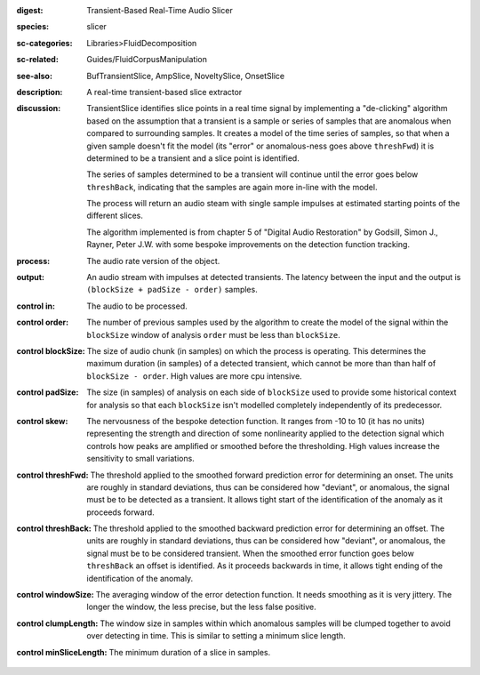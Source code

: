 :digest: Transient-Based Real-Time Audio Slicer
:species: slicer
:sc-categories: Libraries>FluidDecomposition
:sc-related: Guides/FluidCorpusManipulation
:see-also: BufTransientSlice, AmpSlice, NoveltySlice, OnsetSlice
:description: A real-time transient-based slice extractor
:discussion: 

  TransientSlice identifies slice points in a real time signal by implementing a "de-clicking" algorithm based on the assumption that a transient is a sample or series of samples that are anomalous when compared to surrounding samples. It creates a model of the time series of samples, so that when a given sample doesn't fit the model (its "error" or anomalous-ness goes above ``threshFwd``) it is determined to be a transient and a slice point is identified. 

  The series of samples determined to be a transient will continue until the error goes below ``threshBack``, indicating that the samples are again more in-line with the model.

  The process will return an audio steam with single sample impulses at estimated starting points of the different slices.

  The algorithm implemented is from chapter 5 of "Digital Audio Restoration" by Godsill, Simon J., Rayner, Peter J.W. with some bespoke improvements on the detection function tracking.

:process: The audio rate version of the object.
:output: An audio stream with impulses at detected transients. The latency between the input and the output is ``(blockSize + padSize - order)`` samples.

:control in:

   The audio to be processed.

:control order:

  The number of previous samples used by the algorithm to create the model of the signal within the ``blockSize`` window of analysis ``order`` must be less than ``blockSize``.

:control blockSize:

  The size of audio chunk (in samples) on which the process is operating. This determines the maximum duration (in samples) of a detected transient, which cannot be more than than half of ``blockSize - order``. High values are more cpu intensive.

:control padSize:

  The size (in samples) of analysis on each side of ``blockSize`` used to provide some historical context for analysis so that each ``blockSize`` isn't modelled completely independently of its predecessor.

:control skew:

  The nervousness of the bespoke detection function. It ranges from -10 to 10 (it has no units) representing the strength and direction of some nonlinearity applied to the detection signal which controls how peaks are amplified or smoothed before the thresholding. High values increase the sensitivity to small variations.

:control threshFwd:

  The threshold applied to the smoothed forward prediction error for determining an onset. The units are roughly in standard deviations, thus can be considered how "deviant", or anomalous, the signal must be to be detected as a transient. It allows tight start of the identification of the anomaly as it proceeds forward.

:control threshBack:

  The threshold applied to the smoothed backward prediction error for determining an offset. The units are roughly in standard deviations, thus can be considered how "deviant", or anomalous, the signal must be to be considered transient. When the smoothed error function goes below ``threshBack`` an offset is identified. As it proceeds backwards in time, it allows tight ending of the identification of the anomaly.

:control windowSize:

  The averaging window of the error detection function. It needs smoothing as it is very jittery. The longer the window, the less precise, but the less false positive.

:control clumpLength:

  The window size in samples within which anomalous samples will be clumped together to avoid over detecting in time. This is similar to setting a minimum slice length.

:control minSliceLength:

   The minimum duration of a slice in samples.
